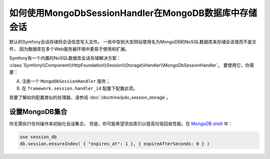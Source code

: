 如何使用MongoDbSessionHandler在MongoDB数据库中存储会话
========================================================================

默认的Symfony会话存储将会话信息写入文件。
一些中型到大型网站使用名为MongoDB的NoSQL数据库来存储会话值而不是文件，
因为数据库在多个Web服务器环境中更易于使用和扩展。

Symfony有一个内置的NoSQL数据库会话存储解决方案：
:class:`Symfony\\Component\\HttpFoundation\\Session\\Storage\\Handler\\MongoDbSessionHandler`。
要使用它，你需要：

A) 注册一个 ``MongoDbSessionHandler`` 服务；

B) 在 ``framework.session.handler_id`` 配置下配置此项。

若要了解如何配置类似的处理器，请参阅 :doc:`/doctrine/pdo_session_storage`。

设置MongoDB集合
---------------------------------

你无需执行任何操作来初始化会话集合。
但是，你可能希望添加索引以提高垃圾回收性能。在 `MongoDB shell`_ 中：

.. code-block:: javascript

    use session_db
    db.session.ensureIndex( { "expires_at": 1 }, { expireAfterSeconds: 0 } )

.. _MongoDB shell: http://docs.mongodb.org/v2.2/tutorial/getting-started-with-the-mongo-shell/
